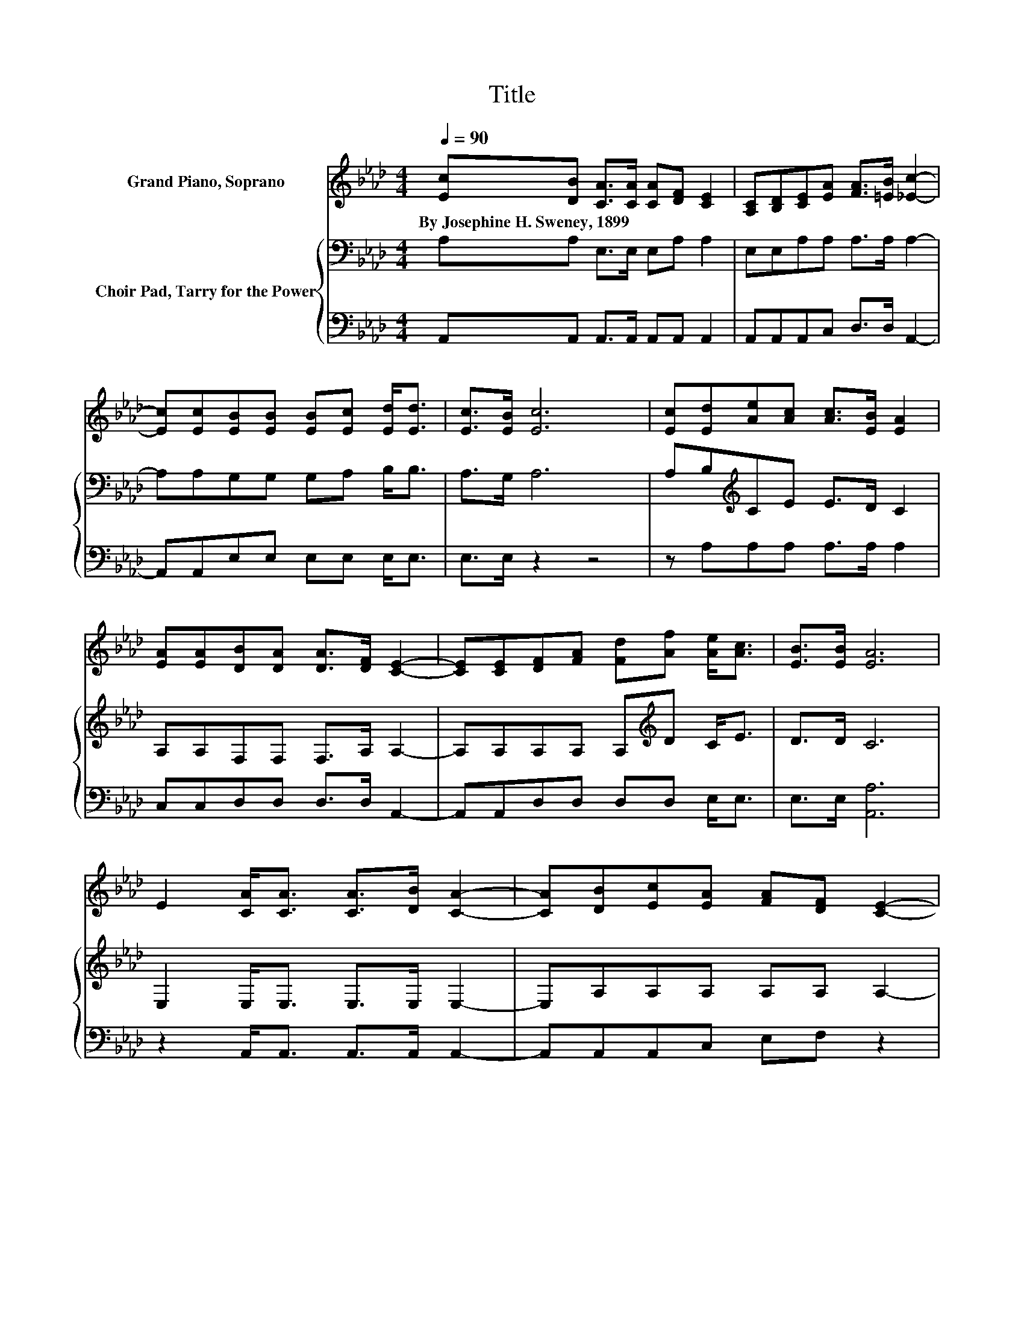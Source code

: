X:1
T:Title
%%score 1 { 2 | 3 }
L:1/8
Q:1/4=90
M:4/4
K:Ab
V:1 treble nm="Grand Piano, Soprano"
V:2 bass nm="Choir Pad, Tarry for the Power"
V:3 bass 
V:1
 [Ec][DB] [CA]>[CA] [CA][DF] [CE]2 | [A,C][B,D][CE][EA] [FA]>[=EB] [_Ec]2- | %2
w: By~Josephine~H.~Sweney,~1899 * * * * * *||
 [Ec][Ec][EB][EB] [EB][Ec] [Ed]<[Ed] | [Ec]>[EB] [Ec]6 | [Ec][Ed][Ae][Ac] [Ac]>[EB] [EA]2 | %5
w: |||
 [EA][EA][DB][DA] [DA]>[DF] [CE]2- | [CE][CE][DF][FA] [Fd][Af] [Ae]<[Ac] | [EB]>[EB] [EA]6 | %8
w: |||
 E2 [CA]<[CA] [CA]>[DB] [CA]2- | [CA][DB][Ec][EA] [FA][DF] [CE]2- | %10
w: ||
 [CE][CE][EA][EA] [EA]>[EB] [Ac][Ae] | [Ae]>[Ac] [GB]6 | E2 [CA]>[CA] [CA][DF] [CE]2- | %13
w: |||
 [CE][CE][EB][EB] [EB]>[Ec] [Ae]2- | [Ae]E[DF][FA] [Fd][Af] [Ae]<[Ac] | [EB]>[EB] [EA]6- | %16
w: |||
 [EA]2 z2 z4 |] %17
w: |
V:2
 A,A, E,>E, E,A, A,2 | E,E,A,A, A,>A, A,2- | A,A,G,G, G,A, B,<B, | A,>G, A,6 | %4
 A,B,[K:treble]CE E>D C2 | A,A,F,F, F,>A, A,2- | A,A,A,A, A,[K:treble]D C<E | D>D C6 | %8
 E,2 E,<E, E,>E, E,2- | E,A,A,A, A,A, A,2- | A,A,[K:treble]CC C>D EC | C>E E6 | %12
 E,2 E,>E, E,A, A,2- | A,A,[K:treble]CC C>E C2- | C[K:bass]A,A,A, A,D[K:treble] C<E | D>D C6- | %16
 C2 z2 z4 |] %17
V:3
 A,,A,, A,,>A,, A,,A,, A,,2 | A,,A,,A,,C, D,>D, A,,2- | A,,A,,E,E, E,E, E,<E, | E,>E, z2 z4 | %4
 z A,A,A, A,>A, A,2 | C,C,D,D, D,>D, A,,2- | A,,A,,D,D, D,D, E,<E, | E,>E, [A,,A,]6 | %8
 z2 A,,<A,, A,,>A,, A,,2- | A,,A,,A,,C, E,F, z2 | z2 A,A, A,>A, A,A, | A,>A, E,6 | %12
 z2 A,,>A,, A,,A,, A,,2- | A,,A,,A,A, A,>A, A,2- | A,C,D,D, D,D, E,<E, | E,>E, [A,,A,]6- | %16
 [A,,A,]2 z2 z4 |] %17

